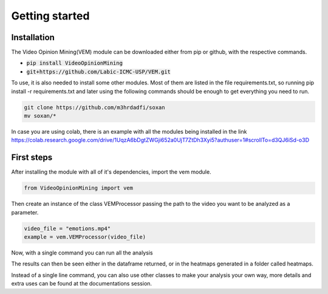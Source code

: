 Getting started
===============

Installation
------------

The Video Opinion Mining(VEM) module can be downloaded either from pip or github, with the respective commands.

* :code:`pip install VideoOpinionMining`
* :code:`git+https://github.com/Labic-ICMC-USP/VEM.git`

To use, it is also needed to install some other modules. Most of them are listed in the file requirements.txt, so running
pip install -r requirements.txt and later using the following commands should be enough to get everything you need to run.

.. code:: python3

    git clone https://github.com/m3hrdadfi/soxan
    mv soxan/*

In case you are using colab, there is an example with all the modules being installed in the link 
https://colab.research.google.com/drive/1UqzA6bDgtZWGji652a0UjT7ZtDh3Xyi5?authuser=1#scrollTo=d3QJ6iSd-o3D

First steps
-----------

After installing the module with all of it's dependencies, import the vem module.

.. code:: python3

    from VideoOpinionMining import vem

Then create an instance of the class VEMProcessor passing the path to the video you want to be analyzed as a parameter.

.. code:: python3

    video_file = "emotions.mp4"
    example = vem.VEMProcessor(video_file)

Now, with a single command you can run all the analysis

.. code:: python3
    dataframe = example.process_video()


The results can then be seen either in the dataframe returned, or in the heatmaps generated in a folder called heatmaps.

Instead of a single line command, you can also use other classes to make your analysis your own way,
more details and extra uses can be found at the documentations session.
